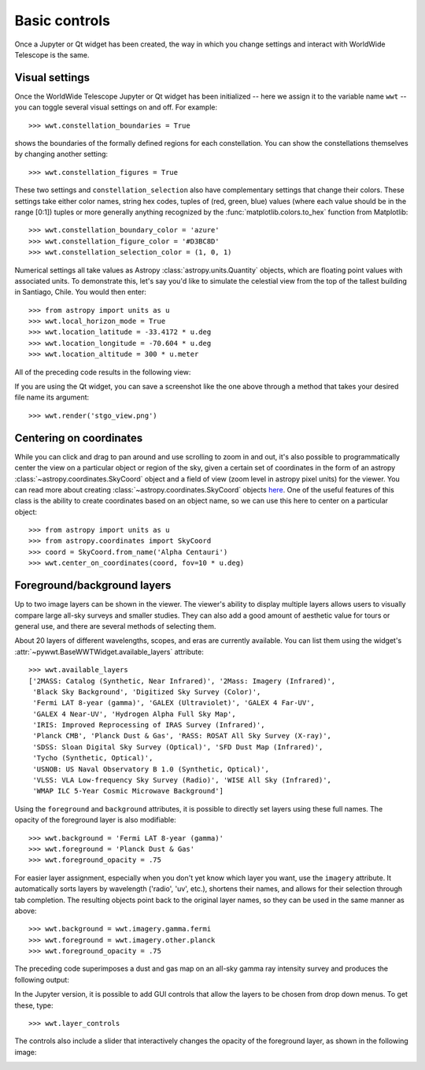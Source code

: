Basic controls
==============

Once a Jupyter or Qt widget has been created, the way in which you change
settings and interact with WorldWide Telescope is the same.

Visual settings
---------------

Once the WorldWide Telescope Jupyter or Qt widget has been initialized -- here
we assign it to the variable name ``wwt`` -- you can toggle several visual
settings on and off. For example::

    >>> wwt.constellation_boundaries = True

shows the boundaries of the formally defined regions for each constellation.
You can show the constellations themselves by changing another setting::

    >>> wwt.constellation_figures = True

These two settings and ``constellation_selection`` also have complementary
settings that change their colors. These settings take either color names,
string hex codes, tuples of (red, green, blue) values (where each value
should be in the range [0:1]) tuples or more generally anything recognized
by the :func:`matplotlib.colors.to_hex` function from Matplotlib::

    >>> wwt.constellation_boundary_color = 'azure'
    >>> wwt.constellation_figure_color = '#D3BC8D'
    >>> wwt.constellation_selection_color = (1, 0, 1)

Numerical settings all take values as Astropy :class:`astropy.units.Quantity`
objects, which are floating point values with associated units. To demonstrate
this, let's say you'd like to simulate the celestial view from the top of the
tallest building in Santiago, Chile. You would then enter::

    >>> from astropy import units as u
    >>> wwt.local_horizon_mode = True
    >>> wwt.location_latitude = -33.4172 * u.deg
    >>> wwt.location_longitude = -70.604 * u.deg
    >>> wwt.location_altitude = 300 * u.meter

All of the preceding code results in the following view:

.. image:: images/stgo_view.png
   :align: center

If you are using the Qt widget, you can save a screenshot like the one above
through a method that takes your desired file name its argument::

    >>> wwt.render('stgo_view.png')

Centering on coordinates
------------------------

While you can click and drag to pan around and use scrolling to zoom in and out,
it's also possible to programmatically center the view on a particular object or
region of the sky, given a certain set of coordinates in the form of an astropy
:class:`~astropy.coordinates.SkyCoord` object and a field of view (zoom level in
astropy pixel units) for the viewer. You can read more about creating
:class:`~astropy.coordinates.SkyCoord` objects `here
<http://docs.astropy.org/en/stable/coordinates/index.html>`_. One of the useful
features of this class is the ability to create coordinates based on an object
name, so we can use this here to center on a particular object::

    >>> from astropy import units as u
    >>> from astropy.coordinates import SkyCoord
    >>> coord = SkyCoord.from_name('Alpha Centauri')
    >>> wwt.center_on_coordinates(coord, fov=10 * u.deg)

Foreground/background layers
-----------------------------

Up to two image layers can be shown in the viewer. The viewer's ability to
display multiple layers allows users to visually compare large all-sky surveys
and smaller studies. They can also add a good amount of aesthetic value for
tours or general use, and there are several methods of selecting them.

About 20 layers of different wavelengths, scopes, and eras are currently
available. You can list them using the widget's
:attr:`~pywwt.BaseWWTWidget.available_layers` attribute::

    >>> wwt.available_layers
    ['2MASS: Catalog (Synthetic, Near Infrared)', '2Mass: Imagery (Infrared)',
     'Black Sky Background', 'Digitized Sky Survey (Color)',
     'Fermi LAT 8-year (gamma)', 'GALEX (Ultraviolet)', 'GALEX 4 Far-UV',
     'GALEX 4 Near-UV', 'Hydrogen Alpha Full Sky Map',
     'IRIS: Improved Reprocessing of IRAS Survey (Infrared)',
     'Planck CMB', 'Planck Dust & Gas', 'RASS: ROSAT All Sky Survey (X-ray)',
     'SDSS: Sloan Digital Sky Survey (Optical)', 'SFD Dust Map (Infrared)',
     'Tycho (Synthetic, Optical)',
     'USNOB: US Naval Observatory B 1.0 (Synthetic, Optical)',
     'VLSS: VLA Low-frequency Sky Survey (Radio)', 'WISE All Sky (Infrared)',
     'WMAP ILC 5-Year Cosmic Microwave Background']

Using the ``foreground`` and ``background`` attributes, it is possible to
directly set layers using these full names. The opacity of the foreground layer
is also modifiable::

    >>> wwt.background = 'Fermi LAT 8-year (gamma)'
    >>> wwt.foreground = 'Planck Dust & Gas'
    >>> wwt.foreground_opacity = .75

For easier layer assignment, especially when you don't yet know which layer you
want, use the ``imagery`` attribute. It automatically sorts layers by
wavelength ('radio', 'uv', etc.), shortens their names, and allows for their
selection through tab completion. The resulting objects point back to the
original layer names, so they can be used in the same manner as above::

    >>> wwt.background = wwt.imagery.gamma.fermi
    >>> wwt.foreground = wwt.imagery.other.planck
    >>> wwt.foreground_opacity = .75

The preceding code superimposes a dust and gas map on an all-sky gamma ray
intensity survey and produces the following output:

.. image:: images/dust_on_gamma.png
   :align: center

In the Jupyter version, it is possible to add GUI controls that allow the
layers to be chosen from drop down menus. To get these, type::

    >>> wwt.layer_controls

The controls also include a slider that interactively changes the opacity of
the foreground layer, as shown in the following image:

.. image:: images/layercontrols.png
   :align: center
